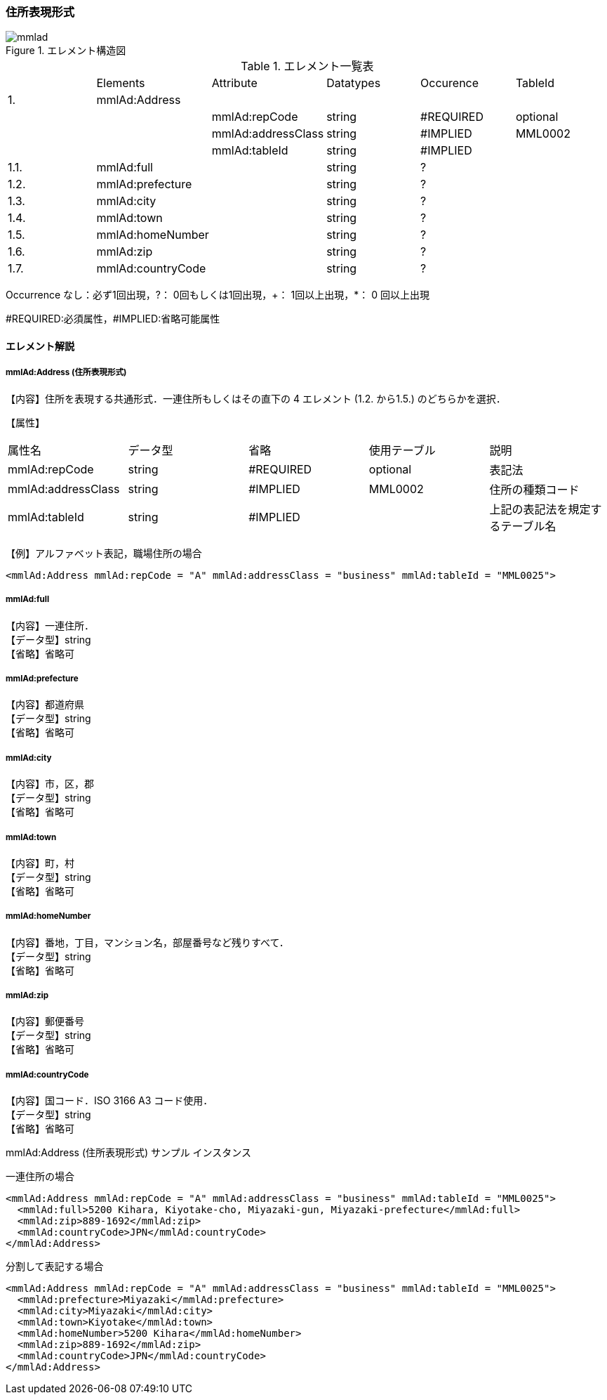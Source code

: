 === 住所表現形式

.エレメント構造図
image::mmlad.jpg[]

.エレメント一覧表
|=====
| |Elements|Attribute|Datatypes|Occurence|TableId
|1.|mmlAd:Address| | | |
| | |mmlAd:repCode|string|#REQUIRED|optional
| | |mmlAd:addressClass|string|#IMPLIED|MML0002
| | |mmlAd:tableId|string|#IMPLIED|
|1.1. |mmlAd:full| |string|?|
|1.2.|mmlAd:prefecture| |string|?|
|1.3.|mmlAd:city| |string|?|
|1.4.|mmlAd:town| |string|?|
|1.5.|mmlAd:homeNumber| |string|?|
|1.6.|mmlAd:zip| |string|?|
|1.7.|mmlAd:countryCode| |string|?|
|=====

Occurrence なし：必ず1回出現，?： 0回もしくは1回出現，+： 1回以上出現，*： 0 回以上出現

#REQUIRED:必須属性，#IMPLIED:省略可能属性

==== エレメント解説

===== mmlAd:Address (住所表現形式)
【内容】住所を表現する共通形式．一連住所もしくはその直下の 4 エレメント (1.2. から1.5.) のどちらかを選択．

【属性】
|======
|属性名|データ型|省略|使用テーブル|説明
|mmlAd:repCode|string|#REQUIRED|optional|表記法
|mmlAd:addressClass|string|#IMPLIED|MML0002|住所の種類コード
|mmlAd:tableId|string|#IMPLIED| |上記の表記法を規定するテーブル名
|======

【例】アルファベット表記，職場住所の場合

 <mmlAd:Address mmlAd:repCode = "A" mmlAd:addressClass = "business" mmlAd:tableId = "MML0025">

===== mmlAd:full
【内容】一連住所． +
【データ型】string +
【省略】省略可

===== mmlAd:prefecture
【内容】都道府県 +
【データ型】string +
【省略】省略可 +

===== mmlAd:city
【内容】市，区，郡 +
【データ型】string +
【省略】省略可 +

===== mmlAd:town
【内容】町，村 +
【データ型】string +
【省略】省略可 +

===== mmlAd:homeNumber
【内容】番地，丁目，マンション名，部屋番号など残りすべて． +
【データ型】string +
【省略】省略可

===== mmlAd:zip
【内容】郵便番号 +
【データ型】string +
【省略】省略可

===== mmlAd:countryCode
【内容】国コード．ISO 3166 A3 コード使用． +
【データ型】string +
【省略】省略可

.mmlAd:Address (住所表現形式) サンプル インスタンス

一連住所の場合

 <mmlAd:Address mmlAd:repCode = "A" mmlAd:addressClass = "business" mmlAd:tableId = "MML0025">
   <mmlAd:full>5200 Kihara, Kiyotake-cho, Miyazaki-gun, Miyazaki-prefecture</mmlAd:full>
   <mmlAd:zip>889-1692</mmlAd:zip>
   <mmlAd:countryCode>JPN</mmlAd:countryCode>
 </mmlAd:Address>

分割して表記する場合

 <mmlAd:Address mmlAd:repCode = "A" mmlAd:addressClass = "business" mmlAd:tableId = "MML0025">
   <mmlAd:prefecture>Miyazaki</mmlAd:prefecture>
   <mmlAd:city>Miyazaki</mmlAd:city>
   <mmlAd:town>Kiyotake</mmlAd:town>
   <mmlAd:homeNumber>5200 Kihara</mmlAd:homeNumber>
   <mmlAd:zip>889-1692</mmlAd:zip>
   <mmlAd:countryCode>JPN</mmlAd:countryCode>
 </mmlAd:Address>
